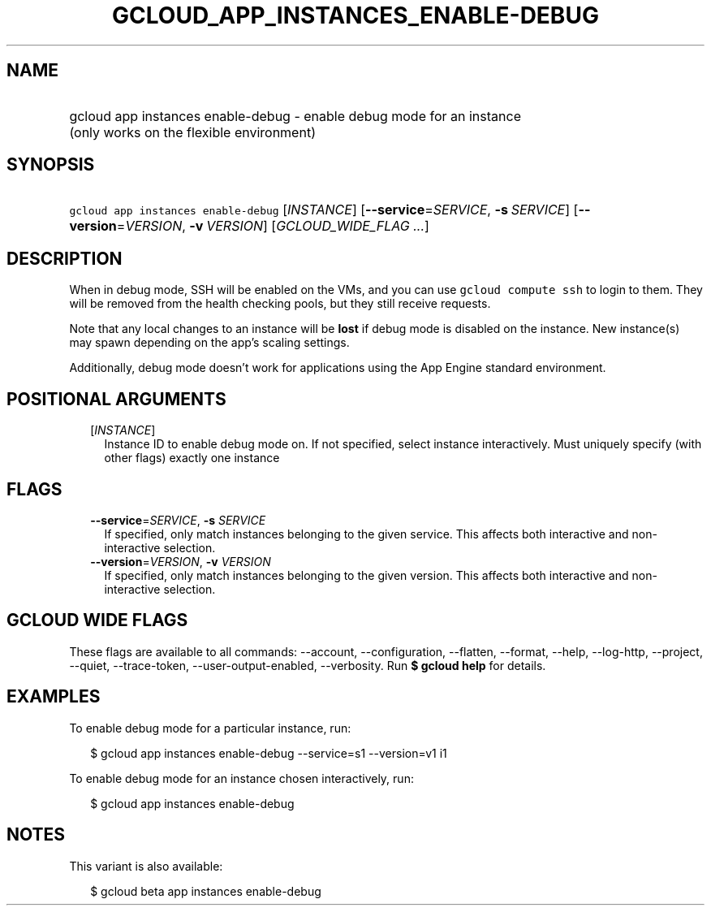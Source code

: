 
.TH "GCLOUD_APP_INSTANCES_ENABLE\-DEBUG" 1



.SH "NAME"
.HP
gcloud app instances enable\-debug \- enable debug mode for an instance (only\ works\ on\ the\ flexible\ environment)



.SH "SYNOPSIS"
.HP
\f5gcloud app instances enable\-debug\fR [\fIINSTANCE\fR] [\fB\-\-service\fR=\fISERVICE\fR,\ \fB\-s\fR\ \fISERVICE\fR] [\fB\-\-version\fR=\fIVERSION\fR,\ \fB\-v\fR\ \fIVERSION\fR] [\fIGCLOUD_WIDE_FLAG\ ...\fR]



.SH "DESCRIPTION"

When in debug mode, SSH will be enabled on the VMs, and you can use \f5gcloud
compute ssh\fR to login to them. They will be removed from the health checking
pools, but they still receive requests.

Note that any local changes to an instance will be \fBlost\fR if debug mode is
disabled on the instance. New instance(s) may spawn depending on the app's
scaling settings.

Additionally, debug mode doesn't work for applications using the App Engine
standard environment.



.SH "POSITIONAL ARGUMENTS"

.RS 2m
.TP 2m
[\fIINSTANCE\fR]
Instance ID to enable debug mode on. If not specified, select instance
interactively. Must uniquely specify (with other flags) exactly one instance


.RE
.sp

.SH "FLAGS"

.RS 2m
.TP 2m
\fB\-\-service\fR=\fISERVICE\fR, \fB\-s\fR \fISERVICE\fR
If specified, only match instances belonging to the given service. This affects
both interactive and non\-interactive selection.

.TP 2m
\fB\-\-version\fR=\fIVERSION\fR, \fB\-v\fR \fIVERSION\fR
If specified, only match instances belonging to the given version. This affects
both interactive and non\-interactive selection.


.RE
.sp

.SH "GCLOUD WIDE FLAGS"

These flags are available to all commands: \-\-account, \-\-configuration,
\-\-flatten, \-\-format, \-\-help, \-\-log\-http, \-\-project, \-\-quiet,
\-\-trace\-token, \-\-user\-output\-enabled, \-\-verbosity. Run \fB$ gcloud
help\fR for details.



.SH "EXAMPLES"

To enable debug mode for a particular instance, run:

.RS 2m
$ gcloud app instances enable\-debug \-\-service=s1 \-\-version=v1 i1
.RE

To enable debug mode for an instance chosen interactively, run:

.RS 2m
$ gcloud app instances enable\-debug
.RE



.SH "NOTES"

This variant is also available:

.RS 2m
$ gcloud beta app instances enable\-debug
.RE

